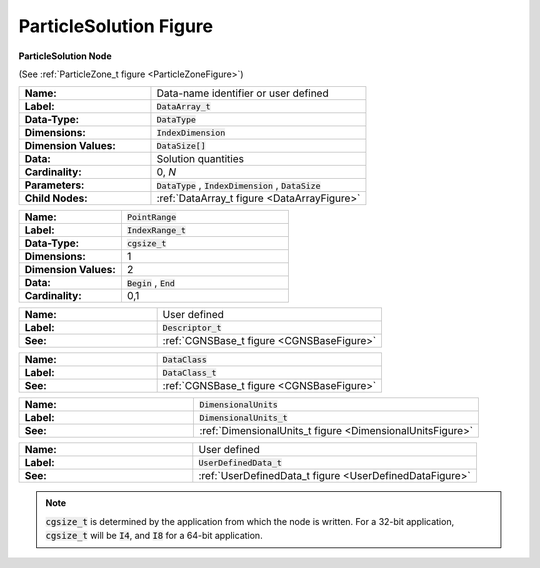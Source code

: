 .. CGNS Documentation files
   See LICENSING/COPYRIGHT at root dir of this documentation sources

.. default-domain:: sids

.. role:: sidskey(code)

.. role:: sidsref(code)


.. _ParticleSolutionFigure:

ParticleSolution Figure 
=======================


.. container:: fighead2
  
   **ParticleSolution Node**
   
   (See :ref:`ParticleZone_t figure <ParticleZoneFigure>`)
   
     

.. container:: columns

  .. container:: left
               
    .. container:: figelem2
        
       .. list-table::
          :class:  figtable
          :stub-columns: 1
          :widths: 38 62
               
          * -  Name:      
            -  Data-name identifier or user defined           
          * -  Label:      
            -  :sidsref:`DataArray_t`            
          * -  Data-Type:      
            -  :sidskey:`DataType`            
          * -  Dimensions:      
            -  :sidskey:`IndexDimension`            
          * -  Dimension Values:       
            -  :sidskey:`DataSize[]`            
          * -  Data:      
            -  Solution quantities           
          * -  Cardinality:      
            -  0, *N*            
          * -  Parameters:      
            -  :sidskey:`DataType` , :sidskey:`IndexDimension` , :sidskey:`DataSize`            
          * -  Child Nodes:      
            -  :ref:`DataArray_t figure <DataArrayFigure>`     

    .. container:: figelem2
        
       .. list-table::
          :class:  figtable
          :stub-columns: 1
          :widths: 38 62
               
          * -  Name:      
            -  :sidskey:`PointRange`            
          * -  Label:       
            -  :sidsref:`IndexRange_t`            
          * -  Data-Type:      
            -  :sidskey:`cgsize_t`            
          * -  Dimensions:      
            -  1           
          * -  Dimension Values:       
            -  2           
          * -  Data:      
            -  :sidskey:`Begin` , :sidskey:`End`            
          * -  Cardinality:      
            -  0,1           
    
    .. container:: figelem2
        
       .. list-table::
          :class:  figtable
          :stub-columns: 1
          :widths: 38 62
               
          * -  Name:      
            -  User defined           
          * -  Label:       
            -  :sidsref:`Descriptor_t`            
          * -  See:      
            -  :ref:`CGNSBase_t figure <CGNSBaseFigure>`     
    
    .. container:: figelem2
        
       .. list-table::
          :class:  figtable
          :stub-columns: 1
          :widths: 38 62
               
          * -  Name:      
            -  :sidskey:`DataClass`            
          * -  Label:       
            -  :sidsref:`DataClass_t`            
          * -  See:      
            -  :ref:`CGNSBase_t figure <CGNSBaseFigure>`     
    
    .. container:: figelem2
        
       .. list-table::
          :class:  figtable
          :stub-columns: 1
          :widths: 38 62
               
          * -  Name:      
            -  :sidskey:`DimensionalUnits`            
          * -  Label:       
            -  :sidsref:`DimensionalUnits_t`            
          * -  See:      
            -  :ref:`DimensionalUnits_t figure <DimensionalUnitsFigure>`     
    
    .. container:: figelem2
        
       .. list-table::
          :class:  figtable
          :stub-columns: 1
          :widths: 38 62
               
          * -  Name:      
            -  User defined           
          * -  Label:       
            -  :sidsref:`UserDefinedData_t`            
          * -  See:      
            -  :ref:`UserDefinedData_t figure <UserDefinedDataFigure>`     

.. note::

   :sidskey:`cgsize_t` is determined by the application from which the node is written. For a 32-bit application, :sidskey:`cgsize_t` will be :sidskey:`I4`, and :sidskey:`I8` for a 64-bit application.


.. last line
